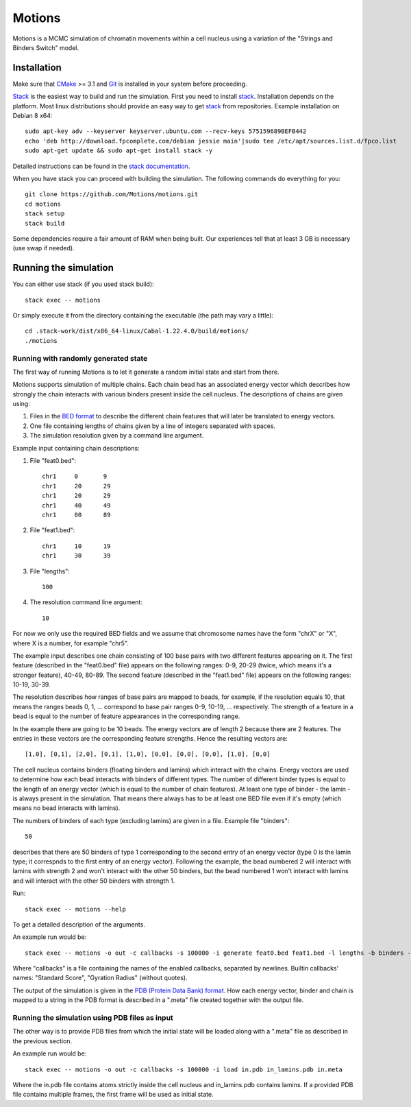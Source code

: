 =======
Motions
=======

Motions is a MCMC simulation of chromatin movements within a cell nucleus
using a variation of the "Strings and Binders Switch" model.

Installation
------------

Make sure that `CMake`_ >= 3.1 and `Git`_ is installed in your system before proceeding.

`Stack`_ is the easiest way to build and run the simulation.
First you need to install `stack`_. Installation depends on the platform.
Most linux distributions should provide an easy way to get `stack`_ from
repositories. Example installation on Debian 8 x64::

    sudo apt-key adv --keyserver keyserver.ubuntu.com --recv-keys 575159689BEFB442
    echo 'deb http://download.fpcomplete.com/debian jessie main'|sudo tee /etc/apt/sources.list.d/fpco.list
    sudo apt-get update && sudo apt-get install stack -y

Detailed instructions can be found in the `stack documentation`_.

When you have stack you can proceed with building the simulation.
The following commands do everything for you::

    git clone https://github.com/Motions/motions.git
    cd motions
    stack setup
    stack build

Some dependencies require a fair amount of RAM when being built. Our experiences
tell that at least 3 GB is necessary (use swap if needed).

.. _CMake: https://cmake.org/
.. _Git: https://git-scm.com/
.. _stack: http://docs.haskellstack.org/en/stable/README.html
.. _stack documentation: http://docs.haskellstack.org/en/stable/README.html#how-to-install

Running the simulation
----------------------

You can either use stack (if you used stack build)::

    stack exec -- motions

Or simply execute it from the directory containing the executable (the path may vary a little)::

    cd .stack-work/dist/x86_64-linux/Cabal-1.22.4.0/build/motions/
    ./motions

Running with randomly generated state
~~~~~~~~~~~~~~~~~~~~~~~~~~~~~~~~~~~~~

The first way of running Motions is to let it generate a random initial state and start from there.

Motions supports simulation of multiple chains. Each chain bead has an associated energy vector
which describes how strongly the chain interacts with various binders present inside the cell nucleus.
The descriptions of chains are given using:

1. Files in the `BED format`_ to describe the different chain features
   that will later be translated to energy vectors.
2. One file containing lengths of chains given by a line of integers
   separated with spaces.
3. The simulation resolution given by a command line argument.

Example input containing chain descriptions:

1. File "feat0.bed"::

       chr1	0	9
       chr1	20	29
       chr1	20	29
       chr1	40	49
       chr1	80	89

2. File "feat1.bed"::

       chr1	10	19
       chr1	30	39

3. File "lengths"::

       100

4. The resolution command line argument::

       10

For now we only use the required BED fields and we assume that chromosome names have
the form "chrX" or "X", where X is a number, for example "chr5".

The example input describes one chain consisting of 100 base pairs with two different
features appearing on it.
The first feature (described in the "feat0.bed" file) appears on the following ranges:
0-9, 20-29 (twice, which means it's a stronger feature), 40-49, 80-89. The second
feature (described in the "feat1.bed" file) appears on the following ranges: 10-19, 30-39.

The resolution describes how ranges of base pairs are mapped to beads, for example,
if the resolution equals 10, that means the ranges beads 0, 1, ... correspond to base pair
ranges 0-9, 10-19, ... respectively. The strength of a feature in a bead is equal to the number
of feature appearances in the corresponding range.

In the example there are going to be 10 beads. The energy vectors are of length 2 because
there are 2 features. The entries in these vectors are the corresponding feature strengths.
Hence the resulting vectors are::

    [1,0], [0,1], [2,0], [0,1], [1,0], [0,0], [0,0], [0,0], [1,0], [0,0]

The cell nucleus contains binders (floating binders and lamins) which interact with the chains.
Energy vectors are used to determine how each bead interacts with binders of different types.
The number of different binder types is equal to the length of an energy vector
(which is equal to the number of chain features).
At least one type of binder - the lamin - is always present in the simulation. That means
there always has to be at least one BED file even if it's empty (which means no bead
interacts with lamins).

The numbers of binders of each type (excluding lamins) are given in a file.
Example file "binders"::

    50

describes that there are 50 binders of type 1 corresponding to the second entry of an energy vector
(type 0 is the lamin type; it correspnds to the first entry of an energy vector). Following the example,
the bead numbered 2 will interact with lamins with strength 2 and won't interact with the other 50 binders,
but the bead numbered 1 won't interact with lamins and will interact with the other 50 binders with strength 1.

Run::

    stack exec -- motions --help

To get a detailed description of the arguments.

An example run would be::

    stack exec -- motions -o out -c callbacks -s 100000 -i generate feat0.bed feat1.bed -l lengths -b binders -r 10 -x 10 -n 1000

Where "callbacks" is a file containing the names of the enabled callbacks, separated by newlines.
Builtin callbacks' names: "Standard Score", "Gyration Radius" (without quotes).

The output of the simulation is given in the `PDB (Protein Data Bank) format`_.
How each energy vector, binder and chain is mapped to a string in the PDB format is described in a ".meta"
file created together with the output file.

.. _BED format: https://genome.ucsc.edu/FAQ/FAQformat.html#format1
.. _PDB (Protein Data Bank) format: http://www.wwpdb.org/documentation/file-format

Running the simulation using PDB files as input
~~~~~~~~~~~~~~~~~~~~~~~~~~~~~~~~~~~~~~~~~~~~~~~

The other way is to provide PDB files from which the initial state will be loaded along with a ".meta"
file as described in the previous section.

An example run would be::

    stack exec -- motions -o out -c callbacks -s 100000 -i load in.pdb in_lamins.pdb in.meta

Where the in.pdb file contains atoms strictly inside the cell nucleus and in_lamins.pdb contains lamins.
If a provided PDB file contains multiple frames, the first frame will be used as initial state.
